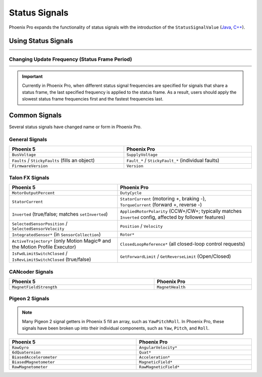 Status Signals
==============

Phoenix Pro expands the functionality of status signals with the introduction of the ``StatusSignalValue`` (`Java <https://api.ctr-electronics.com/phoenixpro/release/java/com/ctre/phoenixpro/StatusSignalValue.html>`__, `C++ <https://api.ctr-electronics.com/phoenixpro/release/cpp/classctre_1_1phoenixpro_1_1_status_signal_value.html>`__).

Using Status Signals
--------------------

.. list-table::
   :width: 100%
   :widths: 1 99

   * - .. centered:: v5
     - .. tab-set::

         .. tab-item:: Java
            :sync: Java

            .. code-block:: java

               // get latest TalonFX selected sensor position
               // units are encoder ticks
               int sensorPos = m_talonFX.getSelectedSensorPosition();

               // latency is unknown
               // cannot synchronously wait for new data

         .. tab-item:: C++
            :sync: C++

            .. code-block:: cpp

               // get latest TalonFX selected sensor position
               // units are encoder ticks
               int sensorPos = m_talonFX.GetSelectedSensorPosition();

               // latency is unknown
               // cannot synchronously wait for new data

   * - .. centered:: Pro
     - .. tab-set::

         .. tab-item:: Java
            :sync: Java

            .. code-block:: java

               // acquire a refreshed TalonFX rotor position signal
               var rotorPosSignal = m_talonFX.getRotorPosition();

               // because we are calling getRotorPosition() every loop,
               // we do not need to call refresh()
               //rotorPosSignal.refresh();

               // retrieve position value that we just refreshed
               // units are rotations
               var rotorPos = rotorPosSignal.getValue();

               // get latency of the signal
               var rotorPosLatency = rotorPosSignal.getTimestamp().getLatency();

               // synchronously wait 20 ms for new data
               rotorPosSignal.waitForUpdate(0.020);

         .. tab-item:: C++
            :sync: C++

            .. code-block:: cpp

               // acquire a refreshed TalonFX rotor position signal
               auto& rotorPosSignal = m_talonFX.GetRotorPosition();

               // because we are calling GetRotorPosition() every loop,
               // we do not need to call Refresh()
               //rotorPosSignal.Refresh();

               // retrieve position value that we just refreshed
               // units are rotations, uses the units library
               auto rotorPos = rotorPosSignal.GetValue();

               // get latency of the signal
               auto rotorPosLatency = rotorPosSignal.GetTimestamp().GetLatency();

               // synchronously wait 20 ms for new data
               rotorPosSignal.WaitForUpdate(20_ms);

Changing Update Frequency (Status Frame Period)
^^^^^^^^^^^^^^^^^^^^^^^^^^^^^^^^^^^^^^^^^^^^^^^

.. list-table::
   :width: 100%
   :widths: 1 99

   * - .. centered:: v5
     - .. tab-set::

         .. tab-item:: Java
            :sync: Java

            .. code-block:: java

               // slow down the Status 2 frame (selected sensor data) to 5 Hz (200ms)
               m_talonFX.setStatusFramePeriod(StatusFrameEnhanced.Status_2_Feedback0, 200);

         .. tab-item:: C++
            :sync: C++

            .. code-block:: cpp

               // slow down the Status 2 frame (selected sensor data) to 5 Hz (200ms)
               m_talonFX.SetStatusFramePeriod(StatusFrameEnhanced::Status_2_Feedback0, 200);

   * - .. centered:: Pro
     - .. tab-set::

         .. tab-item:: Java
            :sync: Java

            .. code-block:: java

               // slow down the position signal to 5 Hz
               m_talonFX.getPosition().setUpdateFrequency(5);

         .. tab-item:: C++
            :sync: C++

            .. code-block:: cpp

               // slow down the position signal to 5 Hz
               m_talonFX.GetPosition().SetUpdateFrequency(5_Hz);

.. important:: Currently in Phoenix Pro, when different status signal frequencies are specified for signals that share a status frame, the last specified frequency is applied to the status frame. As a result, users should apply the slowest status frame frequencies first and the fastest frequencies last.

Common Signals
--------------

Several status signals have changed name or form in Phoenix Pro.

General Signals
^^^^^^^^^^^^^^^

.. list-table::
   :header-rows: 1
   :width: 100%

   * - Phoenix 5
     - Phoenix Pro

   * - ``BusVoltage``
     - ``SupplyVoltage``

   * - ``Faults`` / ``StickyFaults`` (fills an object)
     - ``Fault_*`` / ``StickyFault_*`` (individual faults)

   * - ``FirmwareVersion``
     - ``Version``

Talon FX Signals
^^^^^^^^^^^^^^^^

.. list-table::
   :header-rows: 1
   :width: 100%

   * - Phoenix 5
     - Phoenix Pro

   * - ``MotorOutputPercent``
     - ``DutyCycle``

   * - ``StatorCurrent``
     - | ``StatorCurrent`` (motoring +, braking -),
       | ``TorqueCurrent`` (forward +, reverse -)

   * - ``Inverted`` (true/false; matches ``setInverted``)
     - ``AppliedRotorPolarity`` (CCW+/CW+; typically matches ``Inverted`` config, affected by follower features)

   * - ``SelectedSensorPosition`` / ``SelectedSensorVelocity``
     - ``Position`` / ``Velocity``

   * - ``IntegratedSensor*`` (in ``SensorCollection``)
     - ``Rotor*``

   * - ``ActiveTrajectory*`` (only Motion Magic® and the Motion Profile Executor)
     - ``ClosedLoopReference*`` (all closed-loop control requests)

   * - ``IsFwdLimitSwitchClosed`` / ``IsRevLimitSwitchClosed`` (true/false)
     - ``GetForwardLimit`` / ``GetReverseLimit`` (Open/Closed)

CANcoder Signals
^^^^^^^^^^^^^^^^

.. list-table::
   :header-rows: 1
   :width: 100%

   * - Phoenix 5
     - Phoenix Pro

   * - ``MagnetFieldStrength``
     - ``MagnetHealth``

Pigeon 2 Signals
^^^^^^^^^^^^^^^^

.. note:: Many Pigeon 2 signal getters in Phoenix 5 fill an array, such as ``YawPitchRoll``. In Phoenix Pro, these signals have been broken up into their individual components, such as ``Yaw``, ``Pitch``, and ``Roll``.

.. list-table::
   :header-rows: 1
   :width: 100%

   * - Phoenix 5
     - Phoenix Pro

   * - ``RawGyro``
     - ``AngularVelocity*``

   * - ``6dQuaternion``
     - ``Quat*``

   * - ``BiasedAccelerometer``
     - ``Acceleration*``

   * - ``BiasedMagnetometer``
     - ``MagneticField*``

   * - ``RawMagnetometer``
     - ``RawMagneticField*``
